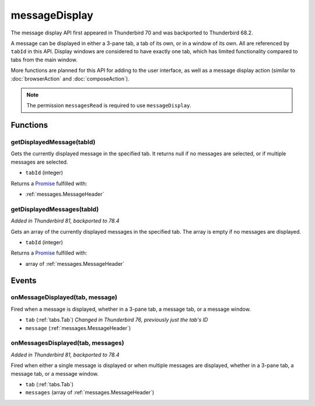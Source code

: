 ==============
messageDisplay
==============

The message display API first appeared in Thunderbird 70 and was backported to Thunderbird 68.2.

A message can be displayed in either a 3-pane tab, a tab of its own, or in a window of its own.
All are referenced by ``tabId`` in this API. Display windows are considered to have exactly one
tab, which has limited functionality compared to tabs from the main window.

More functions are planned for this API for adding to the user interface, as well as a message
display action (similar to :doc:`browserAction` and :doc:`composeAction`).

.. note::

  The permission ``messagesRead`` is required to use ``messageDisplay``.

Functions
=========

.. _messageDisplay.getDisplayedMessage:

getDisplayedMessage(tabId)
--------------------------

Gets the currently displayed message in the specified tab. It returns null if no messages are selected, or if multiple messages are selected.

- ``tabId`` (integer)

Returns a `Promise`_ fulfilled with:

- :ref:`messages.MessageHeader`

.. _messageDisplay.getDisplayedMessages:

getDisplayedMessages(tabId)
---------------------------

*Added in Thunderbird 81, backported to 78.4*

Gets an array of the currently displayed messages in the specified tab. The array is empty if no messages are displayed.

- ``tabId`` (integer)

Returns a `Promise`_ fulfilled with:

- array of :ref:`messages.MessageHeader`

.. _Promise: https://developer.mozilla.org/en-US/docs/Web/JavaScript/Reference/Global_Objects/Promise

Events
======

.. _messageDisplay.onMessageDisplayed:

onMessageDisplayed(tab, message)
--------------------------------

Fired when a message is displayed, whether in a 3-pane tab, a message tab, or a message window.

- ``tab`` (:ref:`tabs.Tab`) *Changed in Thunderbird 76, previously just the tab's ID*
- ``message`` (:ref:`messages.MessageHeader`)

.. _messageDisplay.onMessagesDisplayed:

onMessagesDisplayed(tab, messages)
----------------------------------

*Added in Thunderbird 81, backported to 78.4*

Fired when either a single message is displayed or when multiple messages are displayed, whether in a 3-pane tab, a message tab, or a message window.

- ``tab`` (:ref:`tabs.Tab`)
- ``messages`` (array of :ref:`messages.MessageHeader`)
